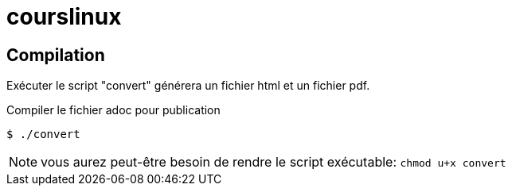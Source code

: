 = courslinux
:icons: font

== Compilation

Exécuter le script "convert" générera un fichier html et un fichier pdf.

.Compiler le fichier adoc pour publication
[source, console]
----
$ ./convert
----

NOTE: vous aurez peut-être besoin de rendre le script exécutable: `chmod u+x convert`